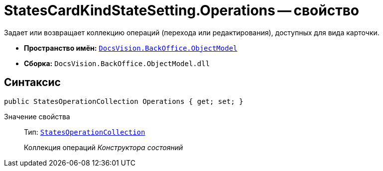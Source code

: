 = StatesCardKindStateSetting.Operations -- свойство

Задает или возвращает коллекцию операций (перехода или редактирования), доступных для вида карточки.

* *Пространство имён:* `xref:api/DocsVision/Platform/ObjectModel/ObjectModel_NS.adoc[DocsVision.BackOffice.ObjectModel]`
* *Сборка:* `DocsVision.BackOffice.ObjectModel.dll`

== Синтаксис

[source,csharp]
----
public StatesOperationCollection Operations { get; set; }
----

Значение свойства::
Тип: `xref:api/DocsVision/BackOffice/ObjectModel/StatesOperationCollection_CL.adoc[StatesOperationCollection]`
+
Коллекция операций _Конструктора состояний_
